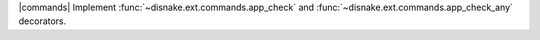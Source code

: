 |commands| Implement :func:`~disnake.ext.commands.app_check` and :func:`~disnake.ext.commands.app_check_any` decorators.
